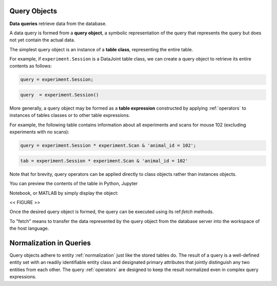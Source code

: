 .. progress: 12.0 50% Dimitri

.. _queries:

Query Objects
=============

**Data queries** retrieve data from the database.

A data query is formed from  a **query object**, a symbolic representation of the query that represents the query but does not yet contain the actual data.

The simplest query object is an instance of a **table class**, representing the entire table.

For example, if  ``experiment.Session`` is a DataJoint table class, we can create a query object to retrieve its entire contents as follows:

.. matlab 1 start

.. code:: matlab

    query = experiment.Session;

.. matlab 1 end

.. python 1 start

.. code:: python

    query  = experiment.Session()

.. python 1 end

More generally, a query object may be formed as a **table expression** constructed by applying :ref:`operators` to instances of tables classes or to other table expressions.

For example, the following table contains information about all experiments and scans for mouse 102 (excluding experiments with no scans):

.. matlab 2 start

.. code:: matlab

    query = experiment.Session * experiment.Scan & 'animal_id = 102';

.. matlab 2 end

.. python 2 start

.. code:: python

    tab = experiment.Session * experiment.Scan & 'animal_id = 102'

Note that for brevity, query operators can be applied directly to class objects rather than instances objects.

.. python 2 end

You can preview the contents of the table in Python, Jupyter

Notebook, or MATLAB by simply display the object:

<< FIGURE >>

Once the desired query object is formed, the query can be executed using its ref:`fetch` methods.

To "fetch" means to transfer the data represented by the query object from the database server into the workspace of the host language.


Normalization in Queries
========================

Query objects adhere to entity :ref:`normalization` just like the stored tables do.  
The result of a query is a well-defined entity set with an readily identifiable entity class and designated primary attributes that jointly distinguish any two entities from each other. 
The query :ref:`operators` are designed to keep the result normalized even in complex query expressions.
